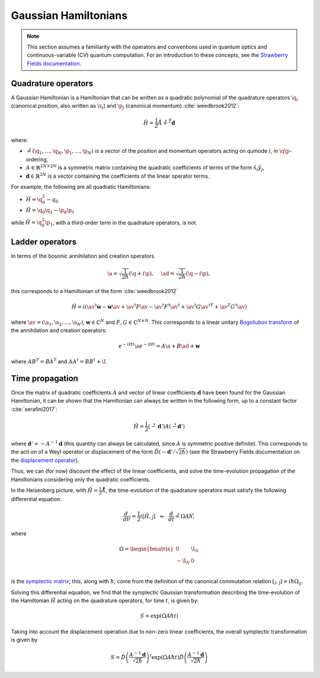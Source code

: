 .. role:: html(raw)
   :format: html

.. _gaussian_hamiltonians:


Gaussian Hamiltonians
======================

.. sectionauthor:: Josh Izaac <josh@xanadu.ai>

.. note:: This section assumes a familiarity with the operators and conventions used in quantum optics and continuous-variable (CV) quantum computation. For an introduction to these concepts, see the `Strawberry Fields documentation <https://strawberryfields.readthedocs.io/>`_.


Quadrature operators
--------------------

A Gaussian Hamiltonian is a Hamiltonian that can be written as a quadratic polynomial of the quadrature operators :math:`\q_i` (canonical position, also written as :math:`\x_i`) and :math:`\p_j` (canonical momentum) :cite:`weedbrook2012`:

.. math:: \hat{H} = \frac{1}{2}\r A\r + \r^T \mathbf{d}

where:

* :math:`\r=(\q_1,\dots,\q_{N},\p_1,\dots,\p_N)` is a vector of the position and momentum operators acting on qumode :math:`i`, in :math:`\q\p`-ordering,

* :math:`A\in\mathbb{R}^{2N\times 2N}` is a symmetric matrix containing the quadratic coefficients of terms of the form :math:`\hat{x}_i\hat{y}_j`,

* :math:`\mathbf{d}\in\mathbb{R}^{2N}` is a vector containing the coefficients of the linear operator terms.

For example, the following are all quadratic Hamiltonians:

* :math:`\hat{H} = \q_0^2 -q_0`
* :math:`\hat{H} = \q_0 \q_1 - \p_0\p_1`

while :math:`\hat{H}=\q_0^2\p_1`, with a third-order term in the quadrature operators, is not.


Ladder operators
--------------------

In terms of the bosonic annihilation and creation operators

.. math:: \a = \sqrt{\frac{1}{2 \hbar}} (\q +i\p), ~~~~ \ad = \sqrt{\frac{1}{2 \hbar}} (\q -i\p),

this corresponds to a Hamiltonian of the form :cite:`weedbrook2012`

.. math:: \hat{H} = i\left(\av^\dagger \mathbf{w} - \mathbf{w}\av +\av^\dagger F \av  - \av^\dagger F^\dagger \av^\dagger +\av^\dagger G {\av^\dagger}^T +{\av}^T G^\dagger \av\right)

where :math:`\av = (\a_1, \a_2,\dots,\a_N)`, :math:`\mathbf{w}\in\mathbb{C}^N` and :math:`F,G\in\mathbb{C}^{N\times N}`. This corresponds to a linear unitary `Bogoliubov transform <https://en.wikipedia.org/wiki/Bogoliubov_transformation>`_ of the annihilation and creation operators:

.. math:: e^{-iHt}\a e^{-iHt} = A\a + B\ad + \mathbf{w}

where :math:`AB^T=BA^T` and :math:`AA^\dagger = BB^\dagger+\I`.


Time propagation
----------------

Once the matrix of quadratic coefficients :math:`A` and vector of linear coefficients :math:`\mathbf{d}` have been found for the Gaussian Hamiltonian, it can be shown that the Hamiltonian can always be written in the following form, up to a constant factor :cite:`serafini2017`:

.. math:: \hat{H} = \frac{1}{2}(\r-\mathbf{d}')A(\r-\mathbf{d}')

where :math:`\mathbf{d}'=-A^{-1}\mathbf{d}` (this quantity can always be calculated, since :math:`A` is symmetric positive definite). This corresponds to the acti
on of a Weyl operator or displacement of the form :math:`\hat{D}(-\mathbf{d}'/\sqrt{2\hbar})` (see the Strawberry Fields documentation on the `displacement operator <https://strawberryfields.readthedocs.io/en/latest/conventions/gates.html#displacement>`_).

Thus, we can (for now) discount the effect of the linear coefficients, and solve the time-evolution propagation of the Hamiltonians considering only the quadratic coefficients.

In the Heisenberg picture, with :math:`\hat{H}=\frac{1}{2}\r A\r`, the time-evolution of the quadrature operators must satisfy the following differential equation:

.. math:: \frac{d}{dt}\r_j = \frac{1}{2}i[\hat{H},\r_j] ~~\Leftrightarrow ~~ \frac{d}{dt}\r = \Omega A \hbar\r ,

where

.. math::  \Omega = \begin{bmatrix} 0 & \I_N \\-\I_N & 0 \\\end{bmatrix}

is the `symplectic matrix <https://en.wikipedia.org/wiki/Symplectic_matrix>`_; this, along with :math:`\hbar`, come from the definition of the canonical commutation relation :math:`[\r_i,\r_j]=i\hbar \Omega_{ij}`.

Solving this differential equation, we find that the symplectic Gaussian transformation describing the time-evolution of the Hamiltonian :math:`\hat{H}` acting on the quadrature operators, for time :math:`t`, is given by:

.. math:: S = \exp{\left(\Omega A \hbar t\right)}

Taking into account the displacement operation due to non-zero linear coefficients, the overall symplectic transformation is given by

.. math:: S = \hat{D}\left(\frac{A^{-1}\mathbf{d}}{\sqrt{2\hbar}}\right)^\dagger\exp{\left(\Omega A \hbar t\right)}\hat{D}\left(\frac{A^{-1}\mathbf{d}}{\sqrt{2\hbar}}\right)
